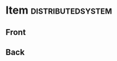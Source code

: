 * Item                                                    :distributedsystem:
:PROPERTIES:
:ANKI_DECK: fault-tolerant-message-passing-distributed-systems
:ANKI_NOTE_TYPE: Basic
:END:
** Front

** Back

